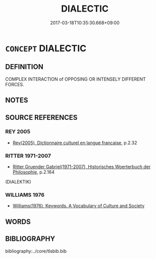 # -*- mode: mandoku-tls-view -*-
#+TITLE: DIALECTIC
#+DATE: 2017-03-18T10:35:30.668+09:00        
#+STARTUP: content
* =CONCEPT= DIALECTIC
:PROPERTIES:
:CUSTOM_ID: uuid-f2fb86ff-2aa2-46d4-bd7b-143b71dd0a60
:TR_ZH: 辯證法
:END:
** DEFINITION

COMPLEX INTERACTION of OPPOSING OR INTENSELY DIFFERENT FORCES.

** NOTES

** SOURCE REFERENCES
*** REY 2005
 - [[cite:REY-2005][Rey(2005), Dictionnaire culturel en langue francaise]], p.2.32

*** RITTER 1971-2007
 - [[cite:RITTER-1971-2007][Ritter Gruender Gabriel(1971-2007), Historisches Woerterbuch der Philosophie]], p.2.164
 (DIALEKTIK)
*** WILLIAMS 1976
 - [[cite:WILLIAMS-1976][Williams(1976), Keywords.  A Vocabulary of Culture and Society]]
** WORDS
   :PROPERTIES:
   :VISIBILITY: children
   :END:
** BIBLIOGRAPHY
bibliography:../core/tlsbib.bib
